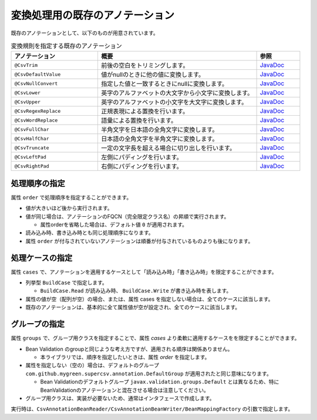 --------------------------------------------------------
変換処理用の既存のアノテーション
--------------------------------------------------------

既存のアノテーションとして、以下のものが用意されています。

.. list-table:: 変換規則を指定する既存のアノテーション
   :widths: 30 55 15
   :header-rows: 1
   
   * - アノテーション
     - 概要
     - 参照
     
   * - ``@CsvTrim``
     - 前後の空白をトリミングします。
     - `JavaDoc <../apidocs/com/github/mygreen/supercsv/annotation/conversion/CsvTrim.html>`_

   * - ``@CsvDefaultValue``
     - 値がnullのときに他の値に変換します。
     - `JavaDoc <../apidocs/com/github/mygreen/supercsv/annotation/conversion/CsvDefaultValue.html>`_

   * - ``@CsvNullConvert``
     - 指定した値と一致するときにnullに変換します。
     - `JavaDoc <../apidocs/com/github/mygreen/supercsv/annotation/conversion/CsvNullConvert.html>`_
     
   * - ``@CsvLower``
     - 英字のアルファベットの大文字から小文字に変換します。
     - `JavaDoc <../apidocs/com/github/mygreen/supercsv/annotation/conversion/CsvLower.html>`_

   * - ``@CsvUpper``
     - 英字のアルファベットの小文字を大文字に変換します。
     - `JavaDoc <../apidocs/com/github/mygreen/supercsv/annotation/conversion/CsvUpper.html>`_

   * - ``@CsvRegexReplace``
     - 正規表現による置換を行います。
     - `JavaDoc <../apidocs/com/github/mygreen/supercsv/annotation/conversion/CsvRegexReplace.html>`_

   * - ``@CsvWordReplace``
     - 語彙による置換を行います。
     - `JavaDoc <../apidocs/com/github/mygreen/supercsv/annotation/conversion/CsvWordReplace.html>`_

   * - ``@CsvFullChar``
     - 半角文字を日本語の全角文字に変換します。
     - `JavaDoc <../apidocs/com/github/mygreen/supercsv/annotation/conversion/CsvFullChar.html>`_

   * - ``@CsvHalfChar``
     - 日本語の全角文字を半角文字に変換します。
     - `JavaDoc <../apidocs/com/github/mygreen/supercsv/annotation/conversion/CsvHalfChar.html>`_

   * - ``@CsvTruncate``
     - 一定の文字長を超える場合に切り出しを行います。
     - `JavaDoc <../apidocs/com/github/mygreen/supercsv/annotation/conversion/CsvTruncate.html>`_

   * - ``@CsvLeftPad``
     - 左側にパディングを行います。
     - `JavaDoc <../apidocs/com/github/mygreen/supercsv/annotation/conversion/CsvLeftPad.html>`_

   * - ``@CsvRightPad``
     - 右側にパディングを行います。
     - `JavaDoc <../apidocs/com/github/mygreen/supercsv/annotation/conversion/CsvRightPad.html>`_


^^^^^^^^^^^^^^^^^^^^^^^^^^^^^^^^
処理順序の指定
^^^^^^^^^^^^^^^^^^^^^^^^^^^^^^^^

属性 ``order`` で処理順序を指定することができます。

* 値が大きいほど後から実行されます。
* 値が同じ場合は、アノテーションのFQCN（完全限定クラス名）の昇順で実行されます。

  * 属性orderを省略した場合は、デフォルト値 ``0`` が適用されます。

* 読み込み時、書き込み時とも同じ処理順序になります。
* 属性 ``order`` が付与されていないアノテーションは順番が付与されているものよりも後になります。

.. sourcecode:: java
    :linenos:
    
    import com.github.mygreen.supercsv.annotation.CsvBean;
    import com.github.mygreen.supercsv.annotation.CsvColumn;
    
    import com.github.mygreen.supercsv.annotation.conversion.*;
    
    @CsvBean
    public class SampleCsv {
        
        // 空白の場合、トリミングして空文字となった場合に入力値なしと判断して、nullに変換します。
        @CsvColumn(number=1)
        @CsvTrim(order=1)
        @CsvNullConvert(value="", order=2)
        private String comment;
        
        // getter/setterは省略
    }


^^^^^^^^^^^^^^^^^^^^^^^^^^^^^^^^
処理ケースの指定
^^^^^^^^^^^^^^^^^^^^^^^^^^^^^^^^

属性 ``cases`` で、アノテーションを適用するケースとして「読み込み時」「書き込み時」を限定することができます。

* 列挙型 ``BuildCase`` で指定します。

  * ``BuildCase.Read`` が読み込み時、 ``BuildCase.Write`` が書き込み時を表します。

* 属性の値が空（配列が空）の場合、または、属性 cases を指定しない場合は、全てのケースに該当します。
* 既存のアノテーションは、基本的に全て属性値が空が設定され、全てのケースに該当します。


.. sourcecode:: java
    :linenos:
    
    import com.github.mygreen.supercsv.annotation.CsvBean;
    import com.github.mygreen.supercsv.annotation.CsvColumn;
    import com.github.mygreen.supercsv.annotation.conversion.*;
    import com.github.mygreen.supercsv.builder.BuildCase;
    
    @CsvBean
    public class SampleCsv {
        
        // 空白の場合、トリミングして空文字となった場合に入力値なしと判断して、nullに変換します。
        @CsvColumn(number=1)
        @CsvTrim(order=1, cases={})  // 全てのケースに適用
        @CsvNullConvert(value="N/A", cases=BuildCase.Read)  // 読み込み時のみ適用
        @CsvDefault(value="N/A", cases=BuildCase.Write)     // 書き込み時のみ適用
        private String comment;
        
        // getter/setterは省略
    }



^^^^^^^^^^^^^^^^^^^^^^^^^^^^^^^^
グループの指定
^^^^^^^^^^^^^^^^^^^^^^^^^^^^^^^^

属性 ``groups`` で、グループ用クラスを指定することで、属性 *cases* より柔軟に適用するケースをを限定することができます。

* Bean Validation のgroupと同じような考え方ですが、適用される順序は関係ありません。

  * 本ライブラリでは、順序を指定したいときは、属性 *order* を指定します。
  
* 属性を指定しない（空の）場合は、デフォルトのグループ ``com.github.mygreen.supercsv.annotation.DefaultGroup`` が適用されたと同じ意味になります。
  
  * Bean Validationのデフォルトグループ ``javax.validation.groups.Default`` とは異なるため、特にBeanValidationのアノテーションと混在させる場合は注意してください。
  
* グループ用クラスは、実装が必要ないため、通常はインタフェースで作成します。

.. sourcecode:: java
    :linenos:
    
    
    import com.github.mygreen.supercsv.annotation.CsvBean;
    import com.github.mygreen.supercsv.annotation.CsvColumn;
    import com.github.mygreen.supercsv.annotation.DefaultGroup;
    
    import com.github.mygreen.supercsv.annotation.conversion.*;
    
    @CsvBean
    public class SampleCsv {
        
        @CsvColumn(number=1)
        @CsvHalfChar(order=1)
        @DefaultValue(value="10", groups=AdminGroup.class, order=2)
        @DefaultValue(value="0", groups=NormalGroup.class, order=2)
        private Integer value;
        
        // getter/setterは省略
    }
    
    // グループ用クラスの作成
    public static interface AdminGroup {}
    public static interface NormalGroup {}
    


実行時は、``CsvAnnotationBeanReader/CsvAnnotationBeanWriter/BeanMappingFactory`` の引数で指定します。

.. sourcecode:: java
    :linenos:
    
    
    import com.github.mygreen.supercsv.builder.BeanMapping;
    import com.github.mygreen.supercsv.builder.BeanMappingFactory;
    import com.github.mygreen.supercsv.io.CsvAnnotationBeanReader;
    import com.github.mygreen.supercsv.io.CsvAnnotationBeanWriter;
    
    import java.nio.charset.Charset;
    import java.nio.file.Files;
    import java.io.File;
    import java.util.ArrayList;
    import java.util.List;
    
    import org.supercsv.prefs.CsvPreference;
    
    
    public class Sample {
        
        // 読み込み時のグループの指定
        public void sampleRead() {
            
            CsvAnnotationBeanReader<SampleCsv> csvReader = new CsvAnnotationBeanReader<>(
                    SampleCsv.class,
                    Files.newBufferedReader(new File("sample.csv").toPath(), Charset.forName("Windows-31j")),
                    CsvPreference.STANDARD_PREFERENCE,
                    DefaultGroup.class, AdminGroup.class); // デフォルトとAdminのグループクラスを指定する。
            
            //... 以下省略
        
        }
        
        // 書き込み時のグループの指定
        public void sampleWrite() {
            
            CsvAnnotationBeanWriter<SampleCsv> csvWriter = new CsvAnnotationBeanWriter<>(
                    SampleCsv.class,
                    Files.newBufferedWriter(new File("sample.csv").toPath(), Charset.forName("Windows-31j")),
                    CsvPreference.STANDARD_PREFERENCE,
                    DefaultGroup.class, NormalGroup.class); // デフォルトとNoraml用のグループクラスを指定する。
            
            //... 以下省略

        }
        
        // BeanMapping作成時の指定
        public void sampleBeanMapping() {
        
            // BeanMappingの作成
            BeanMappingFactory mappingFactory = new BeanMappingFactory();
            BeanMapping<SampleCsv> beanMapping = mappingFactory.create(SampleCsv.class,
                DefaultGroup.class, NormalGroup.class);  // デフォルトとNoraml用のグループクラスを指定する。
            
            CsvAnnotationBeanReader<SampleCsv> csvReader = new CsvAnnotationBeanReader<>(
                    beanMapping,
                    Files.newBufferedReader(new File("sample.csv").toPath(), Charset.forName("Windows-31j")),
                    CsvPreference.STANDARD_PREFERENCE);
            
            //... 以下省略
        }
        
    }



